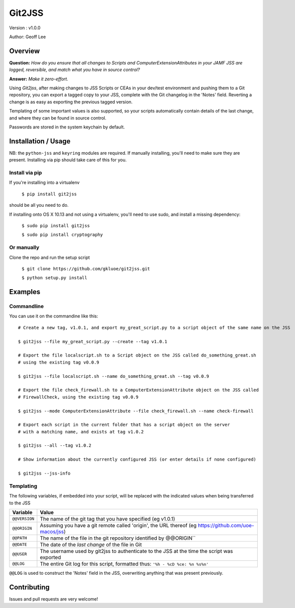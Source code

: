 Git2JSS
===============================

Version : v1.0.0

Author: Geoff Lee

Overview
--------
**Question:** *How do you ensure that all changes to Scripts and ComputerExtensionAttributes in your JAMF JSS are logged, reversible, and match what you have in source control?*

**Answer:** *Make it zero-effort.*

Using *Git2jss*, after making changes to JSS Scripts or CEAs in your dev/test environment and pushing them to a Git repository, you can export a tagged copy to your JSS, complete with the Git changelog in the 'Notes' field. Reverting a change is as easy as exporting the previous tagged version.

Templating of some important values is also supported, so your scripts automatically contain details of the last change, and where they can be found in source control.

Passwords are stored in the system keychain by default.

Installation / Usage
--------------------

NB: the ``python-jss`` and ``keyring`` modules are required. If manually installing, you'll need to make sure they are present. 
Installing via pip should take care of this for you.

Install via pip
```````````````

If you're installing into a virtualenv

    ``$ pip install git2jss``

should be all you need to do.


If installing onto OS X 10.13 and not using a virtualenv,
you'll need to use sudo, and install a missing dependency:

    ``$ sudo pip install git2jss``

    ``$ sudo pip install cryptography``

Or manually
````````````

Clone the repo and run the setup script

    ``$ git clone https://github.com/gkluoe/git2jss.git``

    ``$ python setup.py install``



Examples
--------

Commandline
```````````

You can use it on the commandine like this::

  # Create a new tag, v1.0.1, and export my_great_script.py to a script object of the same name on the JSS

  $ git2jss --file my_great_script.py --create --tag v1.0.1

  # Export the file localscript.sh to a Script object on the JSS called do_something_great.sh
  # using the existing tag v0.0.9

  $ git2jss --file localscript.sh --name do_something_great.sh --tag v0.0.9

  # Export the file check_firewall.sh to a ComputerExtensionAttribute object on the JSS called 
  # FirewallCheck, using the existing tag v0.0.9

  $ git2jss --mode ComputerExtensionAttribute --file check_firewall.sh --name check-firewall

  # Export each script in the current folder that has a script object on the server
  # with a matching name, and exists at tag v1.0.2

  $ git2jss --all --tag v1.0.2

  # Show information about the currently configured JSS (or enter details if none configured)

  $ git2jss --jss-info

Templating
``````````

The following variables, if embedded into your script, will be replaced with the indicated values when being transferred to the JSS

+--------------+---------------------------------------------------------------------+
| Variable     | Value                                                               | 
+==============+=====================================================================+
| ``@@VERSION``| The name of the git tag that you have specified (eg v1.0.1)         |
+--------------+---------------------------------------------------------------------+
| ``@@ORIGIN`` | Assuming you have a git remote called 'origin', the URL thereof     |
|              | (eg https://github.com/uoe-macos/jss)                               |
+--------------+---------------------------------------------------------------------+
| ``@@PATH``   | The name of the file in the git repository identified by @@ORIGIN`` |
+--------------+---------------------------------------------------------------------+
| ``@@DATE``   | The date of the *last change* of the file in Git                    |
+--------------+---------------------------------------------------------------------+
| ``@@USER``   | The username used by git2jss to authenticate to the JSS at          |
|              | the time the script was exported                                    |
+--------------+---------------------------------------------------------------------+
| ``@@LOG``    | The entire Git log for this script, formatted thus:                 |
|              | ``'%h - %cD %ce: %n %s%n'``                                         |
+--------------+---------------------------------------------------------------------+

``@@LOG`` is used to construct the 'Notes' field in the JSS, overwriting anything that was present previously.


Contributing
------------

Issues and pull requests are very welcome!


